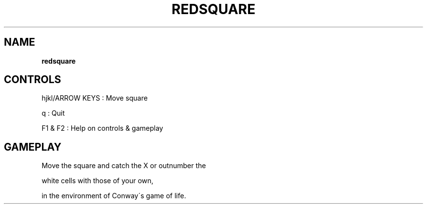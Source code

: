 .\" generated with Ronn-NG/v0.8.0
.\" http://github.com/apjanke/ronn-ng/tree/0.8.0
.TH "REDSQUARE" "" "May 2021" "" ""
.SH "NAME"
\fBredsquare\fR
.SH "CONTROLS"
hjkl/ARROW KEYS : Move square
.P
q : Quit
.P
F1 & F2 : Help on controls & gameplay
.SH "GAMEPLAY"
Move the square and catch the X or outnumber the
.P
white cells with those of your own,
.P
in the environment of Conway\'s game of life\.
